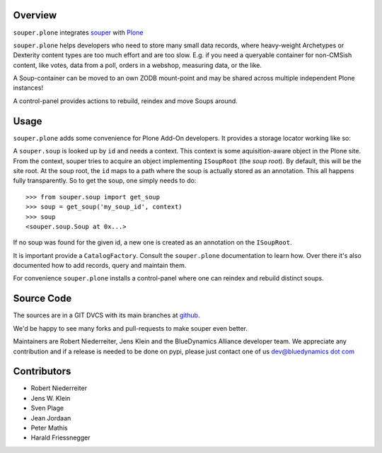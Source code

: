 Overview
========

``souper.plone`` integrates `souper <http://pypi.python.org/pypi/souper>`_
with `Plone <http://plone.org>`_

``souper.plone`` helps developers who need to store many small data records,
where heavy-weight Archetypes or Dexterity content types are too much effort
and are too slow.  E.g. if you need a queryable container for non-CMSish
content, like votes, data from a poll, orders in a webshop, measuring data,
or the like.

A Soup-container can be moved to an own ZODB mount-point and may be shared
across multiple independent Plone instances!

A control-panel provides actions to rebuild, reindex and move Soups around.


Usage
=====

``souper.plone`` adds some convenience for Plone Add-On developers. It
provides a storage locator working like so:

A ``souper.soup`` is looked up by ``id`` and needs a context.
This context is some aquisition-aware object in the Plone site.
From the context, souper tries to acquire an object implementing
``ISoupRoot`` (the *soup root*). By default, this will be the site root.
At the soup root, the ``id`` maps to a path where the soup is actually
stored as an annotation. This all happens fully transparently.
So to get the soup, one simply needs to do::

    >>> from souper.soup import get_soup
    >>> soup = get_soup('my_soup_id', context)
    >>> soup
    <souper.soup.Soup at 0x...>

If no soup was found for the given id, a new one is created as an annotation
on the ``ISoupRoot``.

It is important provide a ``CatalogFactory``.
Consult the ``souper.plone`` documentation to learn how.
Over there it's also documented how to add records, query and maintain them.

For convenience ``souper.plone`` installs a control-panel where one can
reindex and rebuild distinct soups.


Source Code
===========

The sources are in a GIT DVCS with its main branches at
`github <http://github.com/bluedynamics/souper.plone>`_.

We'd be happy to see many forks and pull-requests to make souper even better.

Maintainers are Robert Niederreiter, Jens Klein and the BlueDynamics Alliance
developer team. We appreciate any contribution and if a release is needed
to be done on pypi, please just contact one of us
`dev@bluedynamics dot com <mailto:dev@bluedynamics.com>`_


Contributors
============

- Robert Niederreiter
- Jens W. Klein
- Sven Plage
- Jean Jordaan
- Peter Mathis
- Harald Friessnegger
